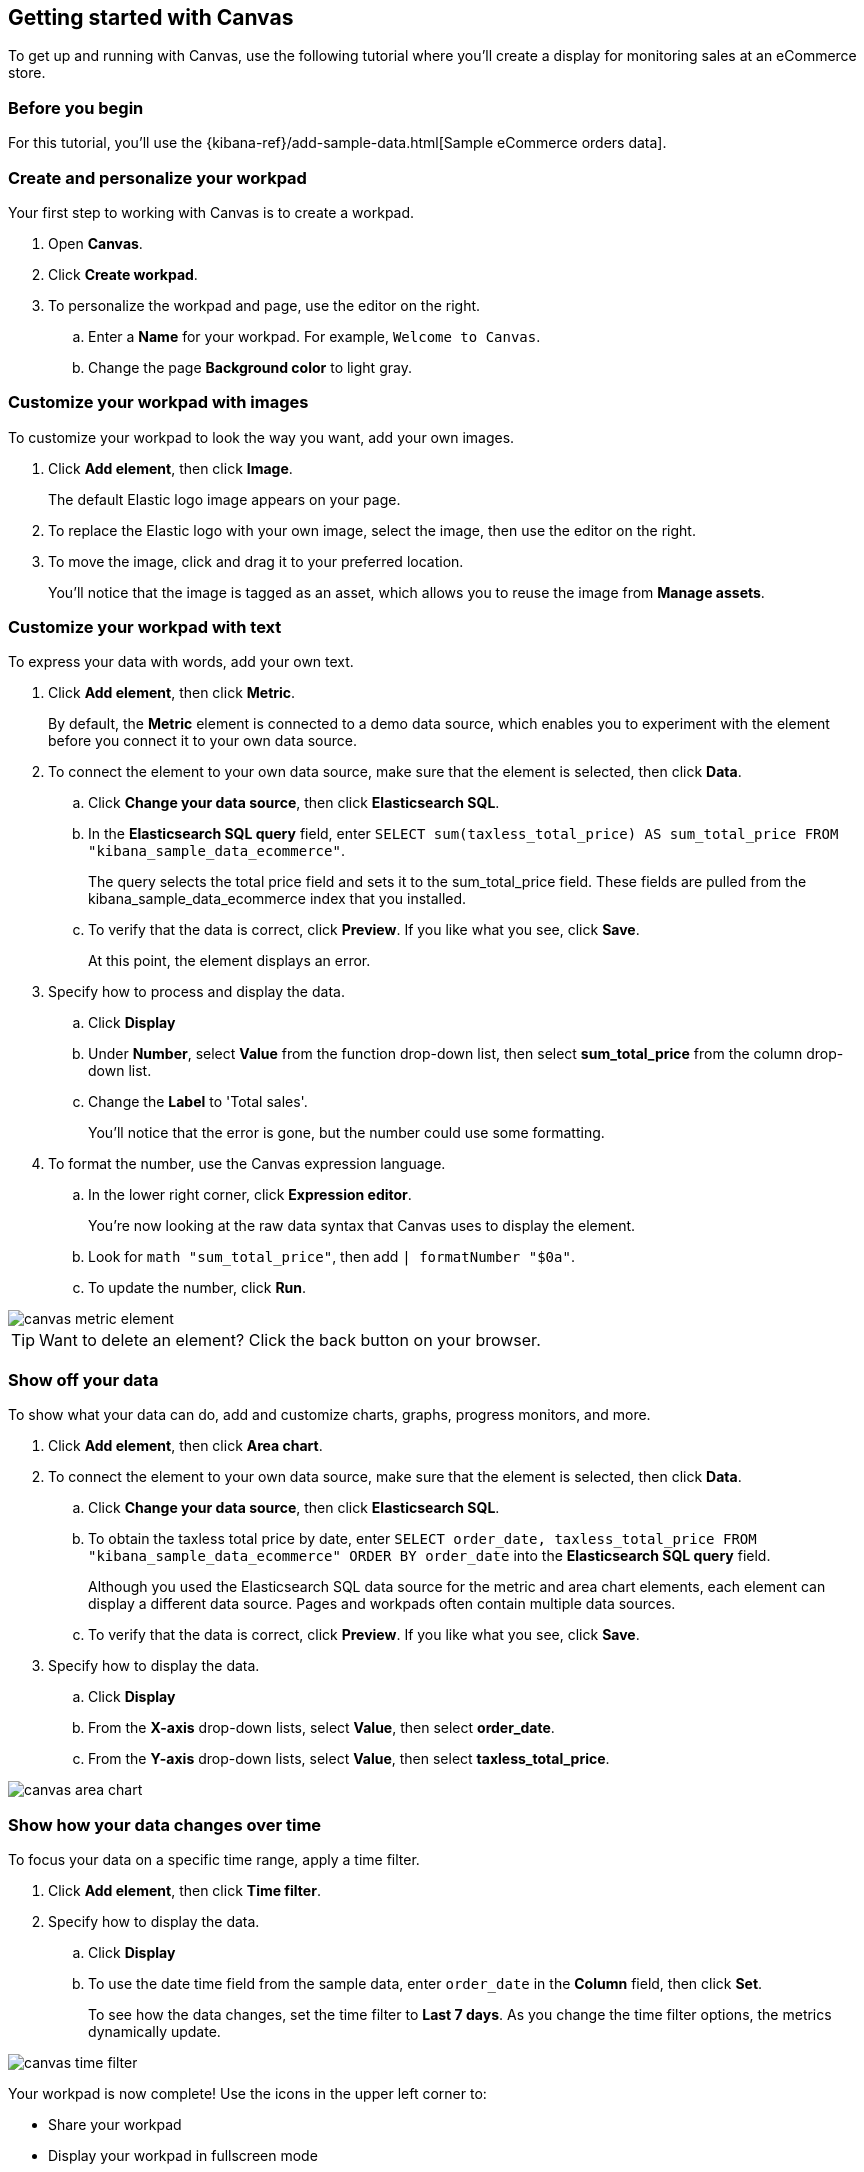 [role="xpack"]
[[canvas-getting-started]]
== Getting started with Canvas

To get up and running with Canvas, use the following tutorial where you'll create a display for monitoring sales at an eCommerce store.

[float]
=== Before you begin

For this tutorial, you'll use the {kibana-ref}/add-sample-data.html[Sample eCommerce orders data].

[float]
=== Create and personalize your workpad

Your first step to working with Canvas is to create a workpad. 

. Open *Canvas*.

. Click *Create workpad*.

. To personalize the workpad and page, use the editor on the right.

.. Enter a *Name* for your workpad. For example, `Welcome to Canvas`.

.. Change the page *Background color* to light gray.

[float]
=== Customize your workpad with images

To customize your workpad to look the way you want, add your own images.

. Click *Add element*, then click *Image*.
+
The default Elastic logo image appears on your page.

. To replace the Elastic logo with your own image, select the image, then use the editor on the right.

. To move the image, click and drag it to your preferred location.
+
You'll notice that the image is tagged as an asset, which allows you to reuse the image from *Manage assets*.

[float]
=== Customize your workpad with text

To express your data with words, add your own text.

. Click *Add element*, then click *Metric*. 
+
By default, the *Metric* element is connected to a demo data source, which enables you to experiment with the element before you connect it to your own data source.

. To connect the element to your own data source, make sure that the element is selected, then click *Data*.

.. Click *Change your data source*, then click *Elasticsearch SQL*.

.. In the *Elasticsearch SQL query* field, enter `SELECT sum(taxless_total_price) AS sum_total_price FROM "kibana_sample_data_ecommerce"`.
+
The query selects the total price field and sets it to the sum_total_price field. These fields are pulled from the kibana_sample_data_ecommerce index that you installed.

.. To verify that the data is correct, click *Preview*. If you like what you see, click *Save*.
+
At this point, the element displays an error.

. Specify how to process and display the data.

.. Click *Display*

.. Under *Number*, select *Value* from the function drop-down list, then select *sum_total_price* from the column drop-down list.

.. Change the *Label* to 'Total sales'.
+
You'll notice that the error is gone, but the number could use some formatting.

. To format the number, use the Canvas expression language.

.. In the lower right corner, click *Expression editor*.
+
You're now looking at the raw data syntax that Canvas uses to display the element.

.. Look for `math "sum_total_price"`, then add `| formatNumber "$0a"`.

.. To update the number, click *Run*.

[role="screenshot"]
image::images/canvas-metric-element.png[]

TIP: Want to delete an element? Click the back button on your browser.

[float]
=== Show off your data

To show what your data can do, add and customize charts, graphs, progress monitors, and more.

. Click *Add element*, then click *Area chart*. 

. To connect the element to your own data source, make sure that the element is selected, then click *Data*.

.. Click *Change your data source*, then click *Elasticsearch SQL*.

.. To obtain the taxless total price by date, enter `SELECT order_date, taxless_total_price FROM "kibana_sample_data_ecommerce" ORDER BY order_date` into the *Elasticsearch SQL query* field.
+
Although you used the Elasticsearch SQL data source for the metric and area chart elements, each element can display a different data source. Pages and workpads often contain multiple data sources.

.. To verify that the data is correct, click *Preview*. If you like what you see, click *Save*.

. Specify how to display the data.

.. Click *Display*

.. From the *X-axis* drop-down lists, select *Value*, then select *order_date*.

.. From the *Y-axis* drop-down lists, select *Value*, then select *taxless_total_price*.

[role="screenshot"]
image::images/canvas-area-chart.png[]

[float]
=== Show how your data changes over time

To focus your data on a specific time range, apply a time filter. 

. Click *Add element*, then click *Time filter*.

. Specify how to display the data.

.. Click *Display*

.. To use the date time field from the sample data, enter `order_date` in the *Column* field, then click *Set*.
+
To see how the data changes, set the time filter to *Last 7 days*. As you change the time filter options, the metrics dynamically update.

[role="screenshot"]
image::images/canvas-time-filter.png[]

Your workpad is now complete! Use the icons in the upper left corner to:

* Share your workpad

* Display your workpad in fullscreen mode

* Download your workpad as a PDF report or JSON object

[float]
=== Next steps
Now that you know the Canvas basics, you're ready to explore on your own. 

Here are some things to try:

* Play with the {kibana-ref}/add-sample-data.html[sample Canvas workpads]. 

//* Learn more about:

//** {kibana-ref}/canvas-workpad[Workpads]
//** Assets
//** Data sources
//** Elements

* Deep dive into the {kibana-ref}/canvas-function-reference.html[expression language and functions] that drive Canvas.

